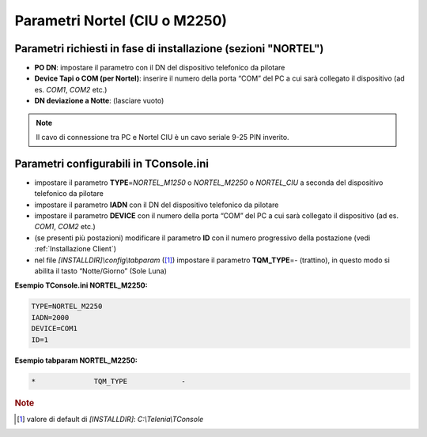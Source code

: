 ==============================
Parametri Nortel (CIU o M2250)
==============================

Parametri richiesti in fase di installazione (sezioni "NORTEL")
===============================================================

- **PO DN**: impostare il parametro con il DN del dispositivo telefonico da pilotare
- **Device Tapi o COM (per Nortel)**: inserire il numero della porta “COM” del PC a cui sarà collegato il dispositivo (ad es. *COM1*, *COM2* etc.)
- **DN deviazione a Notte**: (lasciare vuoto)

.. note :: Il cavo di connessione tra PC e Nortel CIU è un cavo seriale 9-25 PIN inverito.

Parametri configurabili in TConsole.ini
=======================================

- impostare il parametro **TYPE**\ =\ *NORTEL_M1250* o *NORTEL_M2250* o *NORTEL_CIU* a seconda del dispositivo telefonico da pilotare
- impostare il parametro **IADN** con il DN del dispositivo telefonico da pilotare
- impostare il parametro **DEVICE** con il numero della porta “COM” del PC a cui sarà collegato il dispositivo (ad es. *COM1*, *COM2* etc.)
- (se presenti più postazioni) modificare il parametro **ID** con il numero progressivo della postazione (vedi :ref:`Installazione Client`)
- nel file *\[INSTALLDIR\]\\config\\tabparam* ([#]_) impostare il parametro **TQM_TYPE**\ =\ *-* (trattino), in questo modo si abilita il tasto “Notte/Giorno” (Sole Luna)

**Esempio TConsole.ini NORTEL_M2250:**

.. code-block:: ini
    
    TYPE=NORTEL_M2250
    IADN=2000
    DEVICE=COM1
    ID=1

**Esempio tabparam NORTEL_M2250:**

.. code-block:: ini
        
        *              TQM_TYPE             -

.. rubric:: Note

.. [#] valore di default di *\[INSTALLDIR\]*: *C:\\Telenia\\TConsole*